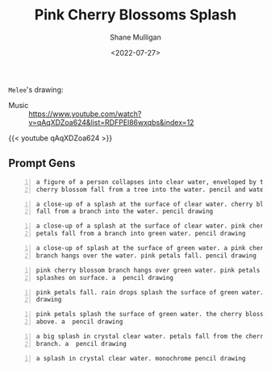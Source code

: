 #+HUGO_BASE_DIR: /home/shane/var/smulliga/source/git/frottage/frottage-hugo
#+HUGO_SECTION: ./portfolio

#+TITLE: Pink Cherry Blossoms Splash
#+DATE: <2022-07-27>
#+AUTHOR: Shane Mulligan
#+KEYWORDS: dalle
# #+hugo_custom_front_matter: :image "img/portfolio/corrupted-multiverse.jpg"
#+hugo_custom_front_matter: :image "https://github.com/frottage/dall-e-2-generations/raw/master/cherry-blossoms-water/DALL·E 2022-07-27 02.07.13 - pink petals fall. rain drops splash the surface of green water. a  pencil drawing.jpg"
#+hugo_custom_front_matter: :weight 10 

=Melee='s drawing:

[[https://github.com/frottage/dall-e-2-generations/raw/master/cherry-blossoms-water/melee petal and water.jpg]]

+ Music :: https://www.youtube.com/watch?v=qAqXDZoa624&list=RDFPEl86wxqbs&index=12

{{< youtube qAqXDZoa624 >}}

** Prompt Gens
#+BEGIN_SRC text -n :async :results verbatim code
  a figure of a person collapses into clear water, enveloped by the splashes.
  cherry blossom fall from a tree into the water. pencil and watercolor
#+END_SRC

[[https://github.com/frottage/dall-e-2-generations/raw/master/cherry-blossoms-water/DALL·E 2022-07-27 01.58.11 - a figure of a person collapses into clear water, enveloped by the splashes. cherry blossom fall from a tree into the water. pencil and watercolor.jpg]]
[[https://github.com/frottage/dall-e-2-generations/raw/master/cherry-blossoms-water/DALL·E 2022-07-27 01.58.15 - a figure of a person collapses into clear water, enveloped by the splashes. cherry blossom fall from a tree into the water. pencil and watercolor.jpg]]
[[https://github.com/frottage/dall-e-2-generations/raw/master/cherry-blossoms-water/DALL·E 2022-07-27 01.58.19 - a figure of a person collapses into clear water, enveloped by the splashes. cherry blossom fall from a tree into the water. pencil and watercolor.jpg]]
[[https://github.com/frottage/dall-e-2-generations/raw/master/cherry-blossoms-water/DALL·E 2022-07-27 01.58.22 - a figure of a person collapses into clear water, enveloped by the splashes. cherry blossom fall from a tree into the water. pencil and watercolor.jpg]]
[[https://github.com/frottage/dall-e-2-generations/raw/master/cherry-blossoms-water/DALL·E 2022-07-27 01.58.42 - a figure of a person collapses into clear water, enveloped by the splashes. cherry blossom fall from a tree into the water. pencil and watercolor.jpg]]
[[https://github.com/frottage/dall-e-2-generations/raw/master/cherry-blossoms-water/DALL·E 2022-07-27 01.58.47 - a figure of a person collapses into clear water, enveloped by the splashes. cherry blossom fall from a tree into the water. pencil and watercolor.jpg]]
[[https://github.com/frottage/dall-e-2-generations/raw/master/cherry-blossoms-water/DALL·E 2022-07-27 01.58.49 - a figure of a person collapses into clear water, enveloped by the splashes. cherry blossom fall from a tree into the water. pencil and watercolor.jpg]]
[[https://github.com/frottage/dall-e-2-generations/raw/master/cherry-blossoms-water/DALL·E 2022-07-27 01.58.54 - a figure of a person collapses into clear water, enveloped by the splashes. cherry blossom fall from a tree into the water. pencil and watercolor.jpg]]

#+BEGIN_SRC text -n :async :results verbatim code
  a close-up of a splash at the surface of clear water. cherry blossom petals
  fall from a branch into the water. pencil drawing
#+END_SRC

[[https://github.com/frottage/dall-e-2-generations/raw/master/cherry-blossoms-water/DALL·E 2022-07-27 02.00.51 - a close-up of a splash at the surface of clear water. cherry blossom petals fall from a branch into the water. pencil drawing.jpg]]
[[https://github.com/frottage/dall-e-2-generations/raw/master/cherry-blossoms-water/DALL·E 2022-07-27 02.00.54 - a close-up of a splash at the surface of clear water. cherry blossom petals fall from a branch into the water. pencil drawing.jpg]]
[[https://github.com/frottage/dall-e-2-generations/raw/master/cherry-blossoms-water/DALL·E 2022-07-27 02.00.58 - a close-up of a splash at the surface of clear water. cherry blossom petals fall from a branch into the water. pencil drawing.jpg]]
[[https://github.com/frottage/dall-e-2-generations/raw/master/cherry-blossoms-water/DALL·E 2022-07-27 02.01.01 - a close-up of a splash at the surface of clear water. cherry blossom petals fall from a branch into the water. pencil drawing.jpg]]
[[https://github.com/frottage/dall-e-2-generations/raw/master/cherry-blossoms-water/DALL·E 2022-07-27 02.01.29 - a close-up of a splash at the surface of clear water. cherry blossom petals fall from a branch into the water. pencil drawing.jpg]]

#+BEGIN_SRC text -n :async :results verbatim code
  a close-up of a splash at the surface of clear water. pink cherry blossom
  petals fall from a branch into green water. pencil drawing
#+END_SRC

[[https://github.com/frottage/dall-e-2-generations/raw/master/cherry-blossoms-water/DALL·E 2022-07-27 02.01.58 - a close-up of a splash at the surface of clear water. pink cherry blossom petals fall from a branch into green water. pencil drawing.jpg]]
[[https://github.com/frottage/dall-e-2-generations/raw/master/cherry-blossoms-water/DALL·E 2022-07-27 02.02.01 - a close-up of a splash at the surface of clear water. pink cherry blossom petals fall from a branch into green water. pencil drawing.jpg]]
[[https://github.com/frottage/dall-e-2-generations/raw/master/cherry-blossoms-water/DALL·E 2022-07-27 02.02.14 - a close-up of a splash at the surface of clear water. pink cherry blossom petals fall from a branch into green water. pencil drawing.jpg]]
[[https://github.com/frottage/dall-e-2-generations/raw/master/cherry-blossoms-water/DALL·E 2022-07-27 02.02.17 - a close-up of a splash at the surface of clear water. pink cherry blossom petals fall from a branch into green water. pencil drawing.jpg]]
[[https://github.com/frottage/dall-e-2-generations/raw/master/cherry-blossoms-water/DALL·E 2022-07-27 02.02.35 - a close-up of a splash at the surface of clear water. pink cherry blossom petals fall from a branch into green water. pencil drawing.jpg]]
[[https://github.com/frottage/dall-e-2-generations/raw/master/cherry-blossoms-water/DALL·E 2022-07-27 02.02.38 - a close-up of a splash at the surface of clear water. pink cherry blossom petals fall from a branch into green water. pencil drawing.jpg]]
[[https://github.com/frottage/dall-e-2-generations/raw/master/cherry-blossoms-water/DALL·E 2022-07-27 02.02.42 - a close-up of a splash at the surface of clear water. pink cherry blossom petals fall from a branch into green water. pencil drawing.jpg]]
[[https://github.com/frottage/dall-e-2-generations/raw/master/cherry-blossoms-water/DALL·E 2022-07-27 02.02.45 - a close-up of a splash at the surface of clear water. pink cherry blossom petals fall from a branch into green water. pencil drawing.jpg]]

#+BEGIN_SRC text -n :async :results verbatim code
  a close-up of splash at the surface of green water. a pink cherry blossom
  branch hangs over the water. pink petals fall. pencil drawing
#+END_SRC

[[https://github.com/frottage/dall-e-2-generations/raw/master/cherry-blossoms-water/DALL·E 2022-07-27 02.04.32 - a close-up of splash at the surface of green water. a pink cherry blossom branch hangs over the water. pink petals fall. pencil drawing.jpg]]
[[https://github.com/frottage/dall-e-2-generations/raw/master/cherry-blossoms-water/DALL·E 2022-07-27 02.04.56 - a close-up of splash at the surface of green water. a pink cherry blossom branch hangs over the water. pink petals fall. pencil drawing.jpg]]

#+BEGIN_SRC text -n :async :results verbatim code
  pink cherry blossom branch hangs over green water. pink petals fall. rain
  splashes on surface. a  pencil drawing
#+END_SRC

[[https://github.com/frottage/dall-e-2-generations/raw/master/cherry-blossoms-water/DALL·E 2022-07-27 02.05.52 - pink cherry blossom branch hangs over green water. pink petals fall. rain splashes on surface. a  pencil drawing.jpg]]
[[https://github.com/frottage/dall-e-2-generations/raw/master/cherry-blossoms-water/DALL·E 2022-07-27 02.05.56 - pink cherry blossom branch hangs over green water. pink petals fall. rain splashes on surface. a  pencil drawing.jpg]]
[[https://github.com/frottage/dall-e-2-generations/raw/master/cherry-blossoms-water/DALL·E 2022-07-27 02.06.01 - pink cherry blossom branch hangs over green water. pink petals fall. rain splashes on surface. a  pencil drawing.jpg]]

#+BEGIN_SRC text -n :async :results verbatim code
  pink petals fall. rain drops splash the surface of green water. a  pencil
  drawing
#+END_SRC

[[https://github.com/frottage/dall-e-2-generations/raw/master/cherry-blossoms-water/DALL·E 2022-07-27 02.07.13 - pink petals fall. rain drops splash the surface of green water. a  pencil drawing.jpg]]

#+BEGIN_SRC text -n :async :results verbatim code
  pink petals splash the surface of green water. the cherry blossom branch
  above. a  pencil drawing
#+END_SRC

[[https://github.com/frottage/dall-e-2-generations/raw/master/cherry-blossoms-water/DALL·E 2022-07-27 02.09.38 - pink petals splash the surface of green water. the cherry blossom branch above. a  pencil drawing.jpg]]

#+BEGIN_SRC text -n :async :results verbatim code
  a big splash in crystal clear water. petals fall from the cherry blossom
  branch. a  pencil drawing
#+END_SRC

[[https://github.com/frottage/dall-e-2-generations/raw/master/cherry-blossoms-water/DALL·E 2022-07-27 02.11.50 - a big splash in crystal clear water. petals fall from the cherry blossom branch. a  pencil drawing.jpg]]
[[https://github.com/frottage/dall-e-2-generations/raw/master/cherry-blossoms-water/DALL·E 2022-07-27 02.11.58 - a big splash in crystal clear water. petals fall from the cherry blossom branch. a  pencil drawing.jpg]]

#+BEGIN_SRC text -n :async :results verbatim code
  a splash in crystal clear water. monochrome pencil drawing
#+END_SRC

[[https://github.com/frottage/dall-e-2-generations/raw/master/cherry-blossoms-water/DALL·E 2022-07-27 02.12.38 - a splash in crystal clear water. monochrome pencil drawing.jpg]]
